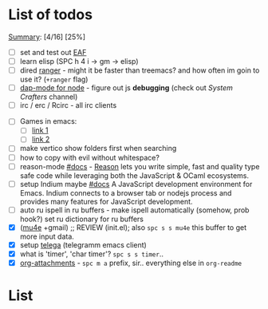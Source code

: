 * List of todos
_Summary_: [4/16] [25%]
- [ ] set and test out [[https://github.com/emacs-eaf/emacs-application-framework][EAF]]
- [ ] learn elisp (SPC h 4 i -> gm -> elisp)
- [ ] dired [[https://github.com/ralesi/ranger.el][ranger]] - might it be faster than treemacs? and how often im goin to use it? (=+ranger= flag)
- [ ] [[https://emacs-lsp.github.io/dap-mode/page/configuration/#javascript][dap-mode for node]] - figure out js *debugging* (check out /System Crafters/ channel)
- [ ] irc / erc / Rcirc - all irc clients
# - [ ] [[https://github.com/chenyanming/calibredb.el#table-of-contents][calibredb]] - learn how to use - decided that i don't need that for now
- [ ] Games in emacs:
  - [ ] [[https://www.masteringemacs.org/article/fun-games-in-emacs][link 1]]
  - [ ] [[https://www.emacswiki.org/emacs/CategoryGames][link 2]]
- [ ] make vertico show folders first when searching
- [ ] how to copy with evil without whitespace?
- [ ] reason-mode [[https://github.com/reasonml-editor/reason-mode][#docs]] - [[https://reasonml.github.io][Reason]] lets you write simple, fast and quality type safe code while leveraging both the JavaScript & OCaml ecosystems.
- [ ] setup Indium maybe [[https://github.com/NicolasPetton/Indium][#docs]] A JavaScript development environment for Emacs. Indium connects to a browser tab or nodejs process and provides many features for JavaScript development.
- [ ] auto ru ispell in ru buffers - make ispell automatically (somehow, prob hook?) set ru dictionary for ru buffers
- [X] ([[http://pragmaticemacs.com/mu4e-tutorials/][mu4e]] +gmail) ;; REVIEW (init.el); also ~spc s s mu4e~ this buffer to get more input data.
- [X] setup [[https://snapcraft.io/telega][telega]] (telegramm emacs client)
- [X] what is 'timer', 'char timer'? ~spc s s timer~..
- [X] [[https://orgmode.org/manual/Attachments.html][org-attachments]] - ~spc m a~ prefix, sir.. everything else in =org-readme=
* List

